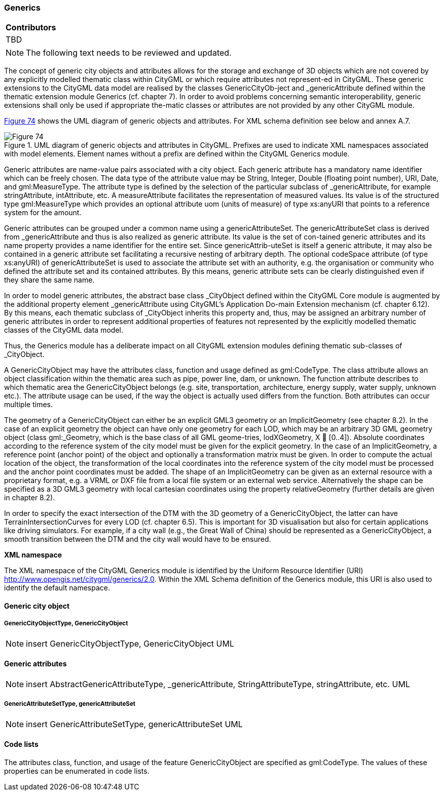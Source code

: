 [[ug_model_generics_section]]
=== Generics

|===
^|*Contributors*
|TBD
|===

NOTE: The following text needs to be reviewed and updated.


The concept of generic city objects and attributes allows for the storage and exchange of 3D objects which are not covered by any explicitly modelled thematic class within CityGML or which require attributes not represent-ed in CityGML. These generic extensions to the CityGML data model are realised by the classes GenericCityOb-ject and _genericAttribute defined within the thematic extension module Generics (cf. chapter 7). In order to avoid problems concerning semantic interoperability, generic extensions shall only be used if appropriate the-matic classes or attributes are not provided by any other CityGML module.

<<figure-74,Figure 74>> shows the UML diagram of generic objects and attributes. For XML schema definition see below and annex A.7.

[[figure-74]]
.UML diagram of generic objects and attributes in CityGML. Prefixes are used to indicate XML namespaces associated with model elements. Element names without a prefix are defined within the CityGML Generics module.
image::figures/Figure_74.png[]

Generic attributes are name-value pairs associated with a city object. Each generic attribute has a mandatory name identifier which can be freely chosen. The data type of the attribute value may be String, Integer, Double (floating point number), URI, Date, and gml:MeasureType. The attribute type is defined by the selection of the particular subclass of _genericAttribute, for example stringAttribute, intAttribute, etc. A measureAttribute facilitates the representation of measured values. Its value is of the structured type gml:MeasureType which provides an optional attribute uom (units of measure) of type xs:anyURI that points to a reference system for the amount.

Generic attributes can be grouped under a common name using a genericAttributeSet. The genericAttributeSet class is derived from _genericAttribute and thus is also realized as generic attribute. Its value is the set of con-tained generic attributes and its name property provides a name identifier for the entire set. Since genericAttrib-uteSet is itself a generic attribute, it may also be contained in a generic attribute set facilitating a recursive nesting of arbitrary depth. The optional codeSpace attribute (of type xs:anyURI) of genericAttributeSet is used to associate the attribute set with an authority, e.g. the organisation or community who defined the attribute set and its contained attributes. By this means, generic attribute sets can be clearly distinguished even if they share the same name.

In order to model generic attributes, the abstract base class _CityObject defined within the CityGML Core module is augmented by the additional property element _genericAttribute using CityGML’s Application Do-main Extension mechanism (cf. chapter 6.12). By this means, each thematic subclass of _CityObject inherits this property and, thus, may be assigned an arbitrary number of generic attributes in order to represent additional properties of features not represented by the explicitly modelled thematic classes of the CityGML data model.

Thus, the Generics module has a deliberate impact on all CityGML extension modules defining thematic sub-classes of _CityObject.

A GenericCityObject may have the attributes class, function and usage defined as gml:CodeType. The class attribute allows an object classification within the thematic area such as pipe, power line, dam, or unknown. The function attribute describes to which thematic area the GenericCityObject belongs (e.g. site, transportation, architecture, energy supply, water supply, unknown etc.). The attribute usage can be used, if the way the object is actually used differs from the function. Both attributes can occur multiple times.

The geometry of a GenericCityObject can either be an explicit GML3 geometry or an ImplicitGeometry (see chapter 8.2). In the case of an explicit geometry the object can have only one geometry for each LOD, which may be an arbitrary 3D GML geometry object (class gml:_Geometry, which is the base class of all GML geome-tries, lodXGeometry, X  [0..4]). Absolute coordinates according to the reference system of the city model must be given for the explicit geometry. In the case of an ImplicitGeometry, a reference point (anchor point) of the object and optionally a transformation matrix must be given. In order to compute the actual location of the object, the transformation of the local coordinates into the reference system of the city model must be processed and the anchor point coordinates must be added. The shape of an ImplicitGeometry can be given as an external resource with a proprietary format, e.g. a VRML or DXF file from a local file system or an external web service. Alternatively the shape can be specified as a 3D GML3 geometry with local cartesian coordinates using the property relativeGeometry (further details are given in chapter 8.2).

In order to specify the exact intersection of the DTM with the 3D geometry of a GenericCityObject, the latter can have TerrainIntersectionCurves for every LOD (cf. chapter 6.5). This is important for 3D visualisation but also for certain applications like driving simulators. For example, if a city wall (e.g., the Great Wall of China) should be represented as a GenericCityObject, a smooth transition between the DTM and the city wall would have to be ensured.

*XML namespace*

The XML namespace of the CityGML Generics module is identified by the Uniform Resource Identifier (URI) http://www.opengis.net/citygml/generics/2.0. Within the XML Schema definition of the Generics module, this URI is also used to identify the default namespace.

==== Generic city object

===== GenericCityObjectType, GenericCityObject

NOTE: insert GenericCityObjectType, GenericCityObject UML

==== Generic attributes

NOTE: insert AbstractGenericAttributeType, _genericAttribute, StringAttributeType, stringAttribute, etc. UML

===== GenericAttributeSetType, genericAttributeSet

NOTE: insert GenericAttributeSetType, genericAttributeSet UML

==== Code lists

The attributes class, function, and usage of the feature GenericCityObject are specified as gml:CodeType. The values of these properties can be enumerated in code lists.



